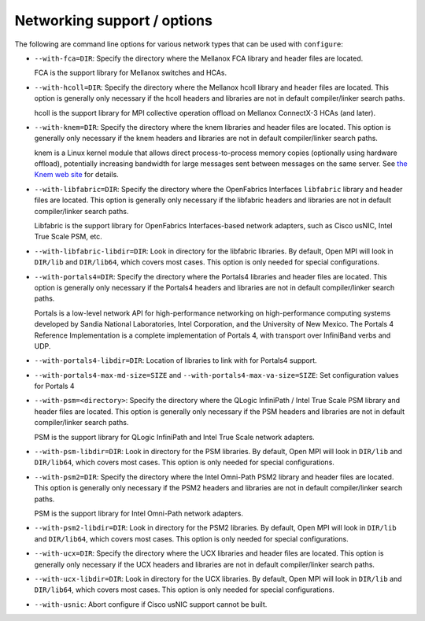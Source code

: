 .. This file is included by building-open-mpi.rst

.. _install-network-support-label:

Networking support / options
^^^^^^^^^^^^^^^^^^^^^^^^^^^^

The following are command line options for various network types that
can be used with ``configure``:

* ``--with-fca=DIR``:
  Specify the directory where the Mellanox FCA library and
  header files are located.

  FCA is the support library for Mellanox switches and HCAs.

* ``--with-hcoll=DIR``:
  Specify the directory where the Mellanox hcoll library and header
  files are located.  This option is generally only necessary if the
  hcoll headers and libraries are not in default compiler/linker
  search paths.

  hcoll is the support library for MPI collective operation offload on
  Mellanox ConnectX-3 HCAs (and later).

* ``--with-knem=DIR``:
  Specify the directory where the knem libraries and header files are
  located.  This option is generally only necessary if the knem headers
  and libraries are not in default compiler/linker search paths.

  knem is a Linux kernel module that allows direct process-to-process
  memory copies (optionally using hardware offload), potentially
  increasing bandwidth for large messages sent between messages on the
  same server.  See `the Knem web site
  <https://knem.gitlabpages.inria.fr/>`_ for details.

* ``--with-libfabric=DIR``:
  Specify the directory where the OpenFabrics Interfaces ``libfabric``
  library and header files are located.  This option is generally only
  necessary if the libfabric headers and libraries are not in default
  compiler/linker search paths.

  Libfabric is the support library for OpenFabrics Interfaces-based
  network adapters, such as Cisco usNIC, Intel True Scale PSM, etc.

* ``--with-libfabric-libdir=DIR``:
  Look in directory for the libfabric libraries.  By default, Open MPI
  will look in ``DIR/lib`` and ``DIR/lib64``, which covers most cases.
  This option is only needed for special configurations.

* ``--with-portals4=DIR``:
  Specify the directory where the Portals4 libraries and header files
  are located.  This option is generally only necessary if the Portals4
  headers and libraries are not in default compiler/linker search
  paths.

  Portals is a low-level network API for high-performance networking
  on high-performance computing systems developed by Sandia National
  Laboratories, Intel Corporation, and the University of New Mexico.
  The Portals 4 Reference Implementation is a complete implementation
  of Portals 4, with transport over InfiniBand verbs and UDP.

* ``--with-portals4-libdir=DIR``:
  Location of libraries to link with for Portals4 support.

* ``--with-portals4-max-md-size=SIZE`` and
  ``--with-portals4-max-va-size=SIZE``:
  Set configuration values for Portals 4

* ``--with-psm=<directory>``:
  Specify the directory where the QLogic InfiniPath / Intel True Scale
  PSM library and header files are located.  This option is generally
  only necessary if the PSM headers and libraries are not in default
  compiler/linker search paths.

  PSM is the support library for QLogic InfiniPath and Intel True Scale
  network adapters.

* ``--with-psm-libdir=DIR``:
  Look in directory for the PSM libraries.  By default, Open MPI will
  look in ``DIR/lib`` and ``DIR/lib64``, which covers most cases.  This
  option is only needed for special configurations.

* ``--with-psm2=DIR``:
  Specify the directory where the Intel Omni-Path PSM2 library and
  header files are located.  This option is generally only necessary
  if the PSM2 headers and libraries are not in default compiler/linker
  search paths.

  PSM is the support library for Intel Omni-Path network adapters.

* ``--with-psm2-libdir=DIR``:
  Look in directory for the PSM2 libraries.  By default, Open MPI will
  look in ``DIR/lib`` and ``DIR/lib64``, which covers most cases.  This
  option is only needed for special configurations.

* ``--with-ucx=DIR``:
  Specify the directory where the UCX libraries and header files are
  located.  This option is generally only necessary if the UCX headers
  and libraries are not in default compiler/linker search paths.

* ``--with-ucx-libdir=DIR``:
  Look in directory for the UCX libraries.  By default, Open MPI will
  look in ``DIR/lib`` and ``DIR/lib64``, which covers most cases.  This
  option is only needed for special configurations.

* ``--with-usnic``:
  Abort configure if Cisco usNIC support cannot be built.
